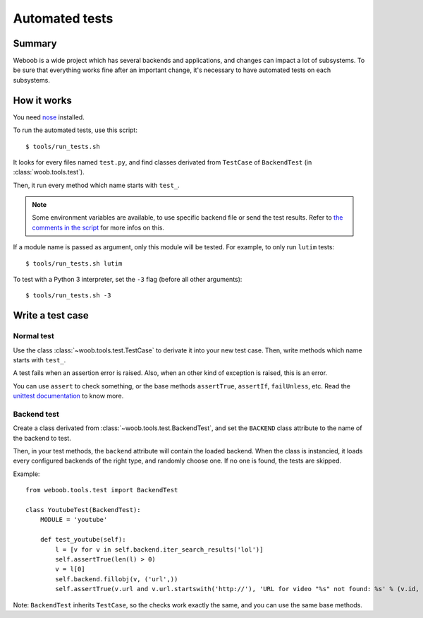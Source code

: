 Automated tests
===============

Summary
*******

Weboob is a wide project which has several backends and applications, and changes can impact a lot of subsystems. To be sure that everything works fine after an important change, it's necessary to have automated tests on each subsystems.

How it works
************

You need `nose <http://nose.readthedocs.org/en/latest/>`_ installed.

To run the automated tests, use this script::

    $ tools/run_tests.sh

It looks for every files named ``test.py``, and find classes derivated from ``TestCase`` of ``BackendTest`` (in :class:`woob.tools.test`).

Then, it run every method which name starts with ``test_``.

.. note::
    Some environment variables are available, to use specific backend file or send the test results. Refer to `the
    comments in the script <https://gitlab.com/weboob/weboob/blob/master/tools/run_tests.sh#L4-8>`_ for more infos on this.

If a module name is passed as argument, only this module will be tested. For example, to only run ``lutim`` tests::

    $ tools/run_tests.sh lutim

To test with a Python 3 interpreter, set the ``-3`` flag (before all other arguments)::

    $ tools/run_tests.sh -3

Write a test case
*****************

Normal test
-----------

Use the class :class:`~woob.tools.test.TestCase` to derivate it into your new test case. Then, write methods which name starts with ``test_``.

A test fails when an assertion error is raised. Also, when an other kind of exception is raised, this is an error.

You can use ``assert`` to check something, or the base methods ``assertTrue``, ``assertIf``, ``failUnless``, etc. Read the `unittest documentation <http://docs.python.org/library/unittest.html>`_ to know more.

Backend test
------------

Create a class derivated from :class:`~woob.tools.test.BackendTest`, and set the ``BACKEND`` class attribute to the name of the backend to test.

Then, in your test methods, the ``backend`` attribute will contain the loaded backend. When the class is instancied, it loads every configured backends of the right type, and randomly choose one.
If no one is found, the tests are skipped.

Example::

    from weboob.tools.test import BackendTest

    class YoutubeTest(BackendTest):
        MODULE = 'youtube'

        def test_youtube(self):
            l = [v for v in self.backend.iter_search_results('lol')]
            self.assertTrue(len(l) > 0)
            v = l[0]
            self.backend.fillobj(v, ('url',))
            self.assertTrue(v.url and v.url.startswith('http://'), 'URL for video "%s" not found: %s' % (v.id, v.url))

Note: ``BackendTest`` inherits ``TestCase``, so the checks work exactly the same, and you can use the same base methods.
